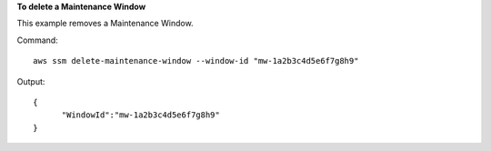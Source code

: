 **To delete a Maintenance Window**

This example removes a Maintenance Window.

Command::

  aws ssm delete-maintenance-window --window-id "mw-1a2b3c4d5e6f7g8h9"

Output::

  {
	"WindowId":"mw-1a2b3c4d5e6f7g8h9"
  }
